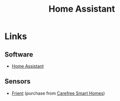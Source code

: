 :PROPERTIES:
:ID:       066a4ad3-d938-4ee5-a5b9-1bec44012734
:mtime:    20250902201951
:ctime:    20250902201951
:END:
#+TITLE: Home Assistant
#+FILETAGS: :linux:automation:home:

* Links


** Software

+ [[https://www.home-assistant.io/][Home Assistant]]

** Sensors

+ [[https://www.frient.com/products][Frient]] (purchase from [[https://www.carefreesmarthomes.co.uk/frient][Carefree Smart Homes]])
